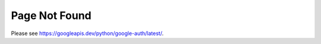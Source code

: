 ***************
Page Not Found
***************

Please see https://googleapis.dev/python/google-auth/latest/.
